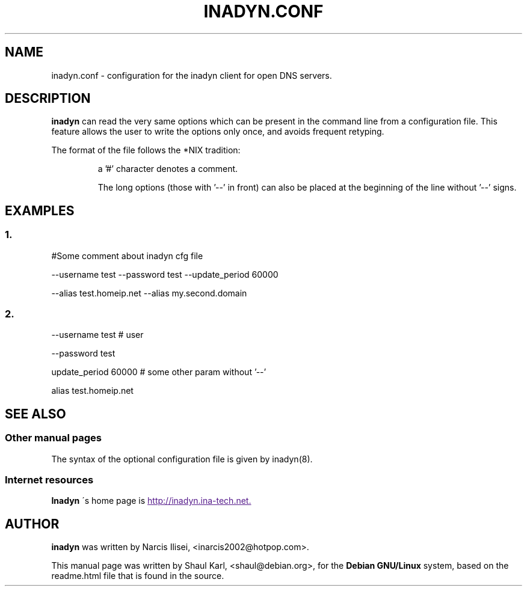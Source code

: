 .\"
.\" Process this file with
.\" groff -man -Tascii foo.1
.\"
.\" Copyright 2005, by Shaul Karl. You may modify and distribute 
.\" this document for any purpose as long as this copyright notice
.\" remains intact.
.\"

.TH INADYN.CONF 5 "January, 2005" "Linux applications" "File formats and conventions"
.SH NAME
inadyn.conf \- configuration for the inadyn client for open DNS servers.
.SH DESCRIPTION
.B inadyn
can read the very same options which can be present in the command line 
from a configuration file. This feature allows the user to write the
options only once, and avoids frequent retyping.

The format of the file follows the *NIX tradition:
.IP
a '#' character denotes a comment. 
.IP
The long options (those with '\-\-' in front) can also be placed at the 
beginning of the line without '\-\-' signs.
.SH EXAMPLES
.SS 1.
#Some comment about inadyn cfg file

\-\-username test \-\-password test \-\-update_period 60000 

\-\-alias test.homeip.net \-\-alias my.second.domain
 
.SS 2.
\-\-username test # user

\-\-password test 

update_period 60000  # some other param without '\-\-'

alias test.homeip.net 

.SH "SEE ALSO"
.SS "Other manual pages"
The syntax of the optional configuration file is given by
.RB inadyn(8).
.SS "Internet resources"
.B Inadyn
\'s home page is
.UR
http://inadyn.ina-tech.net.
.UE
.SH AUTHOR
.B inadyn
was written by Narcis Ilisei, <inarcis2002@hotpop.com>.

This manual page was written by Shaul Karl, <shaul@debian.org>, for the
.B Debian GNU/Linux
system, based on the readme.html file that is found in the source.



